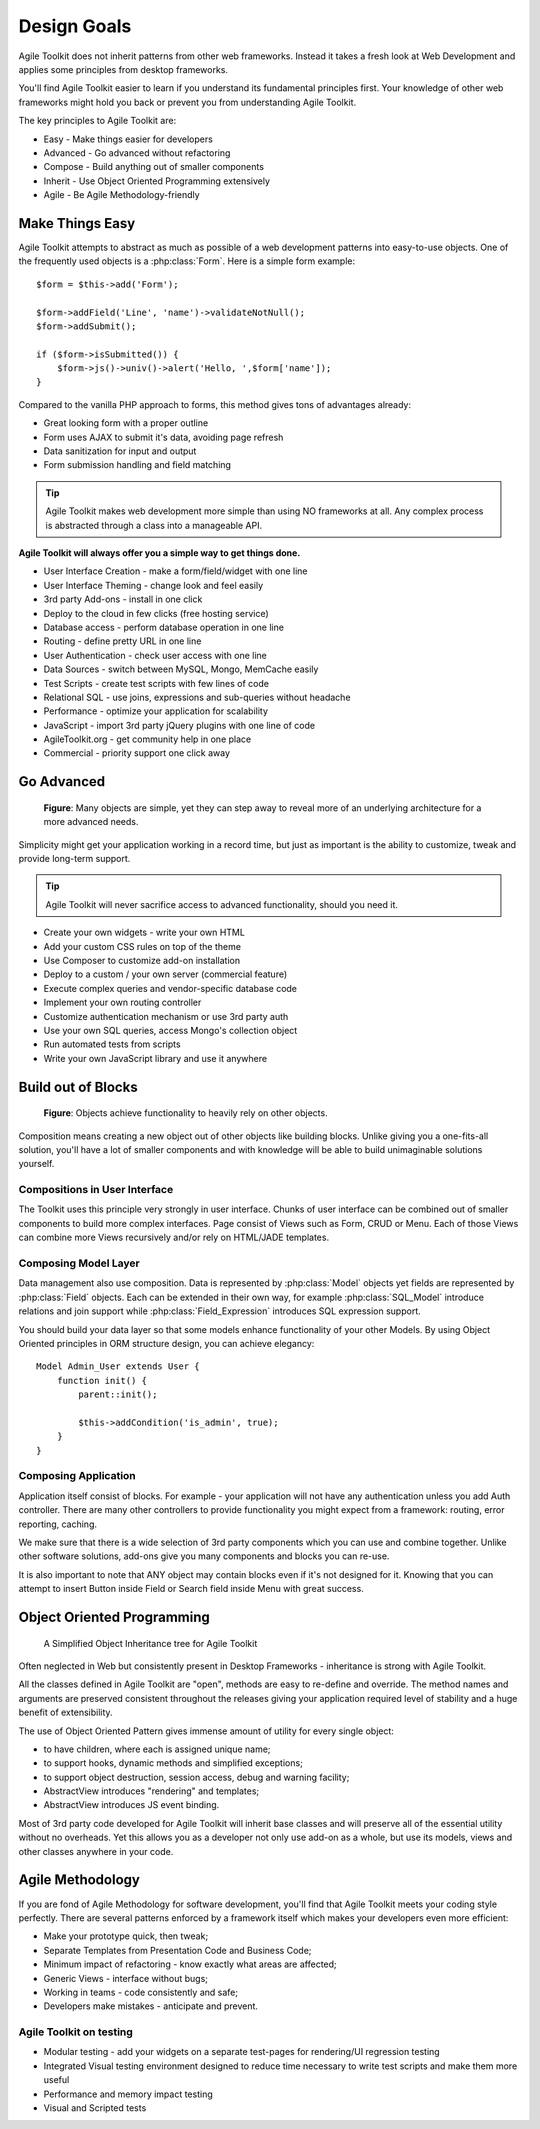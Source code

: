 Design Goals
============

Agile Toolkit does not inherit patterns from other web frameworks.
Instead it takes a fresh look at Web Development and applies some
principles from desktop frameworks.

You'll find Agile Toolkit easier to learn if you understand its
fundamental principles first. Your knowledge of other web frameworks
might hold you back or prevent you from understanding Agile Toolkit.

The key principles to Agile Toolkit are:

-  Easy - Make things easier for developers
-  Advanced - Go advanced without refactoring
-  Compose - Build anything out of smaller components
-  Inherit - Use Object Oriented Programming extensively
-  Agile - Be Agile Methodology-friendly

Make Things Easy
----------------

Agile Toolkit attempts to abstract as much as possible of a web
development patterns into easy-to-use objects. One of the frequently
used objects is a :php:class:`Form`. Here is a simple form example::

    $form = $this->add('Form');

    $form->addField('Line', 'name')->validateNotNull();
    $form->addSubmit();

    if ($form->isSubmitted()) {
        $form->js()->univ()->alert('Hello, ',$form['name']);
    }

Compared to the vanilla PHP approach to forms, this method gives
tons of advantages already:

- Great looking form with a proper outline
- Form uses AJAX to submit it's data, avoiding page refresh
- Data sanitization for input and output
- Form submission handling and field matching


.. tip::
    Agile Toolkit makes web development more simple than using
    NO frameworks at all. Any complex process is abstracted through a
    class into a manageable API.


**Agile Toolkit will always offer you a simple way to get things done.**

-  User Interface Creation - make a form/field/widget with one line
-  User Interface Theming - change look and feel easily
-  3rd party Add-ons - install in one click
-  Deploy to the cloud in few clicks (free hosting service)
-  Database access - perform database operation in one line
-  Routing - define pretty URL in one line
-  User Authentication - check user access with one line
-  Data Sources - switch between MySQL, Mongo, MemCache easily
-  Test Scripts - create test scripts with few lines of code
-  Relational SQL - use joins, expressions and sub-queries without
   headache
-  Performance - optimize your application for scalability
-  JavaScript - import 3rd party jQuery plugins with one line of code
-  AgileToolkit.org - get community help in one place
-  Commercial - priority support one click away

Go Advanced
-----------

.. figure:: ./advanced-principle.png
   :alt: Go Advanced Principle

   **Figure**: Many objects are simple, yet they can step away to reveal
   more of an underlying architecture for a more advanced needs.

Simplicity might get your application working in a record time, but just
as important is the ability to customize, tweak and provide long-term
support.

.. tip::  Agile Toolkit will never sacrifice access to advanced functionality,
    should you need it.

-  Create your own widgets - write your own HTML
-  Add your custom CSS rules on top of the theme
-  Use Composer to customize add-on installation
-  Deploy to a custom / your own server (commercial feature)
-  Execute complex queries and vendor-specific database code
-  Implement your own routing controller
-  Customize authentication mechanism or use 3rd party auth
-  Use your own SQL queries, access Mongo's collection object
-  Run automated tests from scripts
-  Write your own JavaScript library and use it anywhere

Build out of Blocks
-------------------

.. figure:: ./compose-principle.png
   :alt: Compose Principle

   **Figure**: Objects achieve functionality to heavily rely on other objects.

Composition means creating a new object out of other objects like
building blocks. Unlike giving you a one-fits-all solution, you'll have
a lot of smaller components and with knowledge will be able to build
unimaginable solutions yourself.

Compositions in User Interface
~~~~~~~~~~~~~~~~~~~~~~~~~~~~~~

The Toolkit uses this principle very strongly in user interface. Chunks
of user interface can be combined out of smaller components to build
more complex interfaces. Page consist of Views such as Form, CRUD or
Menu. Each of those Views can combine more Views recursively and/or rely
on HTML/JADE templates.

Composing Model Layer
~~~~~~~~~~~~~~~~~~~~~

Data management also use composition. Data is represented by :php:class:`Model` objects
yet fields are represented by :php:class:`Field` objects. Each can be extended
in their own way, for example :php:class:`SQL_Model` introduce relations and
join support while :php:class:`Field_Expression` introduces SQL expression
support.


You should build your data layer so that some models enhance
functionality of your other Models. By using Object Oriented principles
in ORM structure design, you can achieve elegancy::

    Model Admin_User extends User {
        function init() {
            parent::init();

            $this->addCondition('is_admin', true);
        }
    }

Composing Application
~~~~~~~~~~~~~~~~~~~~~

Application itself consist of blocks. For example - your application
will not have any authentication unless you add Auth controller. There
are many other controllers to provide functionality you might expect
from a framework: routing, error reporting, caching.

We make sure that there is a wide selection of 3rd party components
which you can use and combine together. Unlike other software solutions,
add-ons give you many components and blocks you can re-use.

It is also important to note that ANY object may contain blocks even if
it's not designed for it. Knowing that you can attempt to insert Button
inside Field or Search field inside Menu with great success.

Object Oriented Programming
---------------------------

.. figure:: ./inherit-principle.png
   :alt: Inherit Principle

   A Simplified Object Inheritance tree for Agile Toolkit

Often neglected in Web but consistently present in Desktop Frameworks -
inheritance is strong with Agile Toolkit.

All the classes defined in Agile Toolkit are "open", methods are easy to
re-define and override. The method names and arguments are preserved
consistent throughout the releases giving your application required
level of stability and a huge benefit of extensibility.

The use of Object Oriented Pattern gives immense amount of utility for
every single object:

-  to have children, where each is assigned unique name;
-  to support hooks, dynamic methods and simplified exceptions;
-  to support object destruction, session access, debug and warning
   facility;
-  AbstractView introduces "rendering" and templates;
-  AbstractView introduces JS event binding.

Most of 3rd party code developed for Agile Toolkit will inherit base
classes and will preserve all of the essential utility without no
overheads. Yet this allows you as a developer not only use add-on as a
whole, but use its models, views and other classes anywhere in your
code.

Agile Methodology
-----------------

If you are fond of Agile Methodology for software development, you'll
find that Agile Toolkit meets your coding style perfectly. There are
several patterns enforced by a framework itself which makes your
developers even more efficient:

-  Make your prototype quick, then tweak;
-  Separate Templates from Presentation Code and Business Code;
-  Minimum impact of refactoring - know exactly what areas are affected;
-  Generic Views - interface without bugs;
-  Working in teams - code consistently and safe;
-  Developers make mistakes - anticipate and prevent.

Agile Toolkit on testing
~~~~~~~~~~~~~~~~~~~~~~~~

-  Modular testing - add your widgets on a separate test-pages for
   rendering/UI regression testing
-  Integrated Visual testing environment designed to reduce time
   necessary to write test scripts and make them more useful
-  Performance and memory impact testing
-  Visual and Scripted tests


.. meta::
    :title lang=en: Design Goals of Agile Toolkit Framework
    :keywords lang=en: mvc, design, goals
